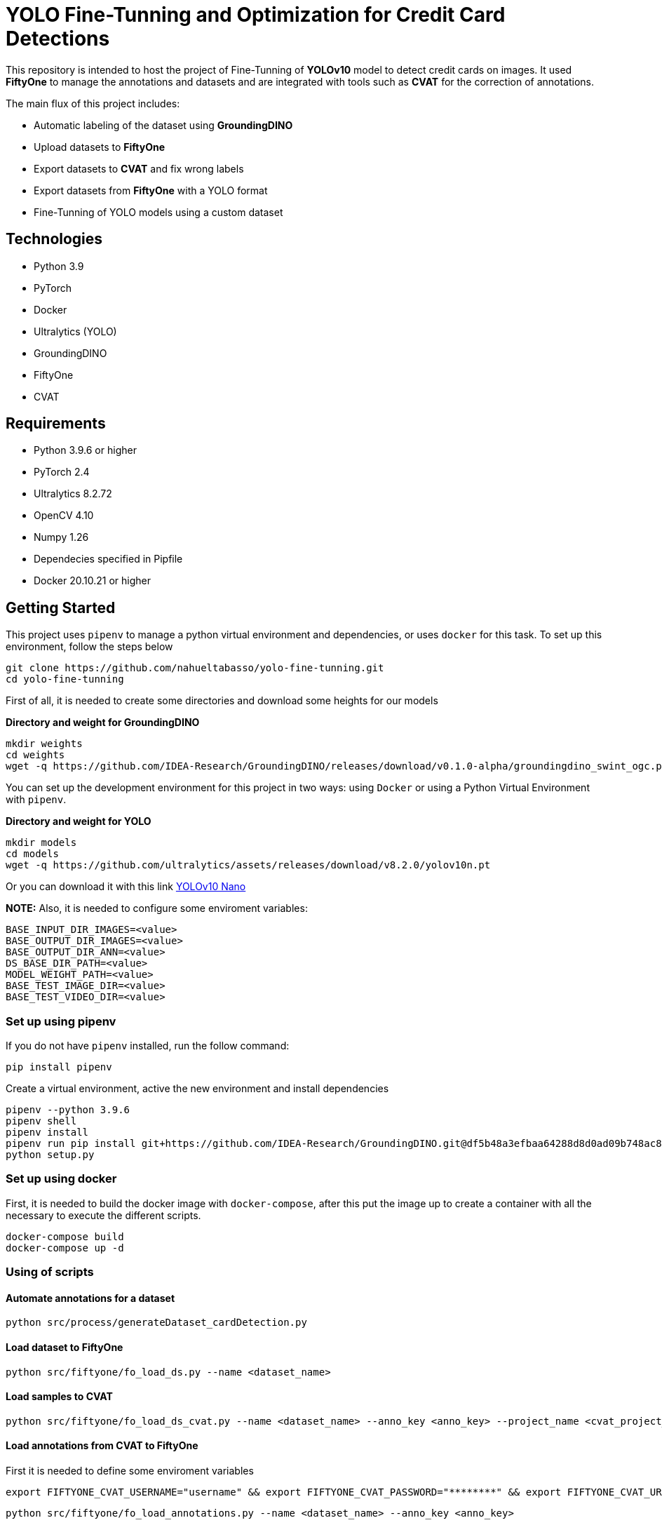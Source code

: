 = **YOLO Fine-Tunning and Optimization for Credit Card Detections**

This repository is intended to host the project of Fine-Tunning of **YOLOv10** model to detect credit cards on images. It used **FiftyOne** to manage the annotations and datasets and are integrated with tools such as **CVAT** for the correction of annotations.

The main flux of this project includes:

* Automatic labeling of the dataset using **GroundingDINO**
* Upload datasets to **FiftyOne**
* Export datasets to **CVAT** and fix wrong labels
* Export datasets from **FiftyOne** with a YOLO format
* Fine-Tunning of YOLO models using a custom dataset

== **Technologies**
* Python 3.9
* PyTorch
* Docker
* Ultralytics (YOLO)
* GroundingDINO
* FiftyOne
* CVAT

== **Requirements**

* Python 3.9.6 or higher
* PyTorch 2.4
* Ultralytics 8.2.72
* OpenCV 4.10
* Numpy 1.26
* Dependecies specified in Pipfile
* Docker 20.10.21 or higher

== **Getting Started**

This project uses `pipenv` to manage a python virtual environment and dependencies, or uses `docker` for this task. To set up this environment, follow the steps below 

[source,bash]
git clone https://github.com/nahueltabasso/yolo-fine-tunning.git
cd yolo-fine-tunning

First of all, it is needed to create some directories and download some heights for our models

**Directory and weight for GroundingDINO**
[source,bash]
mkdir weights
cd weights
wget -q https://github.com/IDEA-Research/GroundingDINO/releases/download/v0.1.0-alpha/groundingdino_swint_ogc.pth

You can set up the development environment for this project in two ways: using `Docker`
or using a Python Virtual Environment with `pipenv`. 

**Directory and weight for YOLO**
[source,bash]
mkdir models
cd models
wget -q https://github.com/ultralytics/assets/releases/download/v8.2.0/yolov10n.pt

Or you can download it with this link link:https://github.com/ultralytics/assets/releases/download/v8.2.0/yolov10n.pt[YOLOv10 Nano]

**NOTE:** Also, it is needed to configure some enviroment variables:
[source,bash]
BASE_INPUT_DIR_IMAGES=<value>
BASE_OUTPUT_DIR_IMAGES=<value>
BASE_OUTPUT_DIR_ANN=<value>
DS_BASE_DIR_PATH=<value>
MODEL_WEIGHT_PATH=<value>
BASE_TEST_IMAGE_DIR=<value>
BASE_TEST_VIDEO_DIR=<value>

=== **Set up using pipenv**

If you do not have `pipenv` installed, run the follow command:
[source,bash]
pip install pipenv

Create a virtual environment, active the new environment and install dependencies
[source,bash]
pipenv --python 3.9.6
pipenv shell
pipenv install
pipenv run pip install git+https://github.com/IDEA-Research/GroundingDINO.git@df5b48a3efbaa64288d8d0ad09b748ac86f22671
python setup.py

=== **Set up using docker**

First, it is needed to build the docker image with `docker-compose`, after this put the image up to create a container with all the necessary to execute the different scripts.
[source,bash]
docker-compose build
docker-compose up -d

=== **Using of scripts**

==== **Automate annotations for a dataset**
[source,bash]
python src/process/generateDataset_cardDetection.py 

==== **Load dataset to FiftyOne**
[source,bash]
python src/fiftyone/fo_load_ds.py --name <dataset_name>

==== **Load samples to CVAT**
[source,bash]
python src/fiftyone/fo_load_ds_cvat.py --name <dataset_name> --anno_key <anno_key> --project_name <cvat_project_name>

==== **Load annotations from CVAT to FiftyOne**
First it is needed to define some enviroment variables
[source,bash]
export FIFTYONE_CVAT_USERNAME="username" && export FIFTYONE_CVAT_PASSWORD="********" && export FIFTYONE_CVAT_URL="https://cvat.com"

[source,bash]
python src/fiftyone/fo_load_annotations.py --name <dataset_name> --anno_key <anno_key>

==== **Export dataset YOLO format**
[source,bash]
python src/fiftyone/fo_export_ds.py --name <dataset_name> --export_dir <path_to_export_dataset>

==== **Train a YOLO Model**
[source,bash]
python src/fine-tunning/train.py --model <path_to_your_model> --data <path_to_dataset.yaml>

==== **Test your model**
[source,bash]
python src/fine-tunning/test_model.py --model <path_to_your_model> --data <path_to_dataset.yaml>

=== **Inference on image or video**
[source,bash]
python src/fine-tunning/inference_on_image.py --model <path_to_your_model> --image <path_to_your_image>
python src/fine-tunning/inference_on_video.py --model <path_to_your_model> --image <path_to_your_image>

**NOTE:** In this link you have the weights after a fine-tunning link:https://drive.google.com/file/d/1VxjmZVxBHcAtYlmpLu_SyohWW5UFVhEx/view?usp=drive_link[YOLOv10 Fine-Tunning]

**NOTE:** In the following page, there is a report about this fine-tunning link:./docs/REPORT.adoc[Report].

**NOTE:** To know more about YOLO and how to fine-tunne a YOLO model visit this page link:https://docs.ultralytics.com/es/models/yolov10/[Ultralytics YOLOv10 Docs]

== **Licence**
This project was under https://opensource.org/license/mit/[MIT LICENSE] license.

== **Contact**
If you have some question about this you can contact me to my email nahueltabasso@gmail.com
